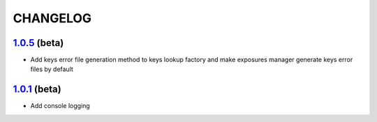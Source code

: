 CHANGELOG
=========

`1.0.5`_ (beta)
---------------

* Add keys error file generation method to keys lookup factory and make
  exposures manager generate keys error files by default

`1.0.1`_ (beta)
---------------

* Add console logging


.. _`1.0.5`: https://github.com/OasisLMF/OasisLMF/compare/c87c782...master
.. _`1.0.1`: https://github.com/OasisLMF/OasisLMF/compare/7de227d...master^^
